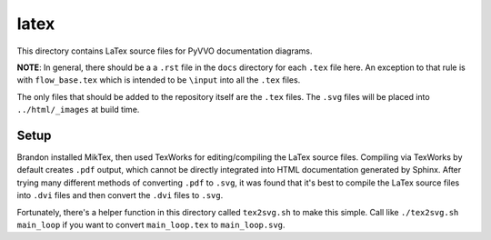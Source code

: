 latex
=====

This directory contains LaTex source files for PyVVO documentation
diagrams.

**NOTE**: In general, there should be a a ``.rst`` file in the ``docs``
directory for each ``.tex`` file here. An exception to that rule is
with ``flow_base.tex`` which is intended to be ``\input`` into all the
``.tex`` files.

The only files that should be added to the repository itself are the
``.tex`` files. The ``.svg`` files will be placed into
``../html/_images`` at build time.

Setup
-----

Brandon installed MikTex, then used TexWorks for editing/compiling the
LaTex source files. Compiling via TexWorks by default creates ``.pdf``
output, which cannot be directly integrated into HTML documentation
generated by Sphinx. After trying many different methods of converting
``.pdf`` to ``.svg``, it was found that it's best to compile the
LaTex source files into ``.dvi`` files and then convert the ``.dvi``
files to ``.svg``.

Fortunately, there's a helper function in this directory called
``tex2svg.sh`` to make this simple. Call like ``./tex2svg.sh main_loop``
if you want to convert ``main_loop.tex`` to ``main_loop.svg``.

